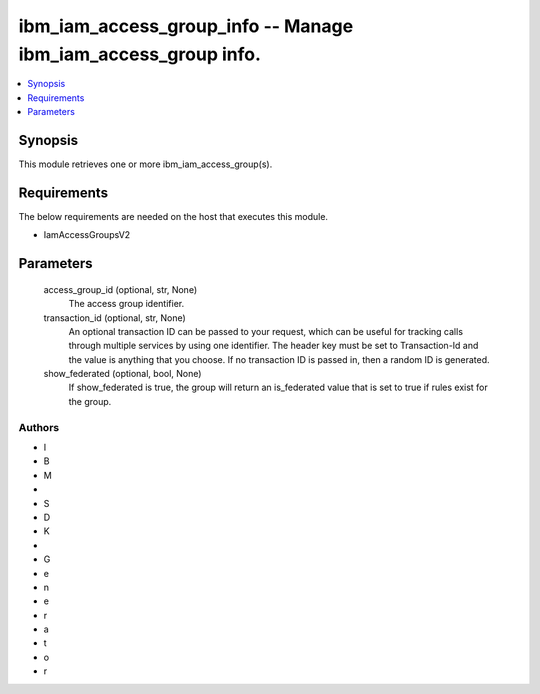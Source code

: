 
ibm_iam_access_group_info -- Manage ibm_iam_access_group info.
==============================================================

.. contents::
   :local:
   :depth: 1


Synopsis
--------

This module retrieves one or more ibm_iam_access_group(s).



Requirements
------------
The below requirements are needed on the host that executes this module.

- IamAccessGroupsV2



Parameters
----------

  access_group_id (optional, str, None)
    The access group identifier.


  transaction_id (optional, str, None)
    An optional transaction ID can be passed to your request, which can be useful for tracking calls through multiple services by using one identifier. The header key must be set to Transaction-Id and the value is anything that you choose. If no transaction ID is passed in, then a random ID is generated.


  show_federated (optional, bool, None)
    If show_federated is true, the group will return an is_federated value that is set to true if rules exist for the group.













Authors
~~~~~~~

- I
- B
- M
-  
- S
- D
- K
-  
- G
- e
- n
- e
- r
- a
- t
- o
- r

